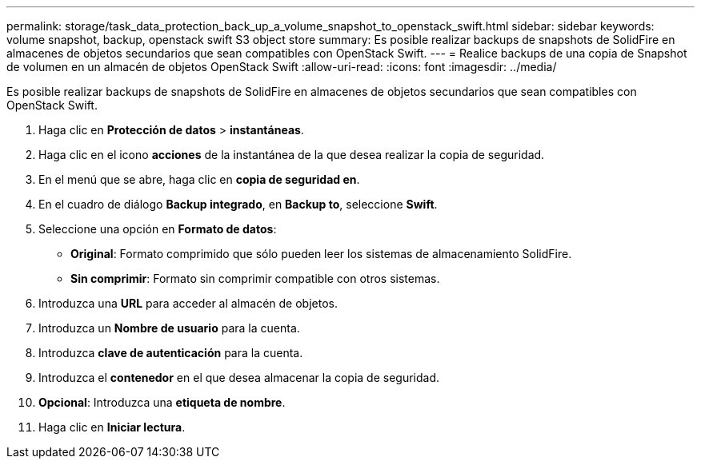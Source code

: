 ---
permalink: storage/task_data_protection_back_up_a_volume_snapshot_to_openstack_swift.html 
sidebar: sidebar 
keywords: volume snapshot, backup, openstack swift S3 object store 
summary: Es posible realizar backups de snapshots de SolidFire en almacenes de objetos secundarios que sean compatibles con OpenStack Swift. 
---
= Realice backups de una copia de Snapshot de volumen en un almacén de objetos OpenStack Swift
:allow-uri-read: 
:icons: font
:imagesdir: ../media/


[role="lead"]
Es posible realizar backups de snapshots de SolidFire en almacenes de objetos secundarios que sean compatibles con OpenStack Swift.

. Haga clic en *Protección de datos* > *instantáneas*.
. Haga clic en el icono *acciones* de la instantánea de la que desea realizar la copia de seguridad.
. En el menú que se abre, haga clic en *copia de seguridad en*.
. En el cuadro de diálogo *Backup integrado*, en *Backup to*, seleccione *Swift*.
. Seleccione una opción en *Formato de datos*:
+
** *Original*: Formato comprimido que sólo pueden leer los sistemas de almacenamiento SolidFire.
** *Sin comprimir*: Formato sin comprimir compatible con otros sistemas.


. Introduzca una *URL* para acceder al almacén de objetos.
. Introduzca un *Nombre de usuario* para la cuenta.
. Introduzca *clave de autenticación* para la cuenta.
. Introduzca el *contenedor* en el que desea almacenar la copia de seguridad.
. *Opcional*: Introduzca una *etiqueta de nombre*.
. Haga clic en *Iniciar lectura*.


